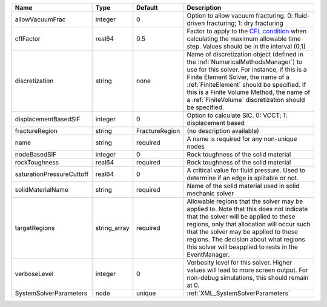 

========================= ============ ============== ======================================================================================================================================================================================================================================================================================================================== 
Name                      Type         Default        Description                                                                                                                                                                                                                                                                                                              
========================= ============ ============== ======================================================================================================================================================================================================================================================================================================================== 
allowVacuumFrac           integer      0              Option to allow vacuum fracturing. 0: fluid-driven fracturing; 1: dry fracturing                                                                                                                                                                                                                                         
cflFactor                 real64       0.5            Factor to apply to the `CFL condition <http://en.wikipedia.org/wiki/Courant-Friedrichs-Lewy_condition>`_ when calculating the maximum allowable time step. Values should be in the interval (0,1]                                                                                                                        
discretization            string       none           Name of discretization object (defined in the :ref:`NumericalMethodsManager`) to use for this solver. For instance, if this is a Finite Element Solver, the name of a :ref:`FiniteElement` should be specified. If this is a Finite Volume Method, the name of a :ref:`FiniteVolume` discretization should be specified. 
displacementBasedSIF      integer      0              Option to calculate SIC. 0: VCCT; 1: displacement based                                                                                                                                                                                                                                                                  
fractureRegion            string       FractureRegion (no description available)                                                                                                                                                                                                                                                                                               
name                      string       required       A name is required for any non-unique nodes                                                                                                                                                                                                                                                                              
nodeBasedSIF              integer      0              Rock toughness of the solid material                                                                                                                                                                                                                                                                                     
rockToughness             real64       required       Rock toughness of the solid material                                                                                                                                                                                                                                                                                     
saturationPressureCuttoff real64       0              A critical value for fluid pressure. Used to determine if an edge is splitable or not.                                                                                                                                                                                                                                   
solidMaterialName         string       required       Name of the solid material used in solid mechanic solver                                                                                                                                                                                                                                                                 
targetRegions             string_array required       Allowable regions that the solver may be applied to. Note that this does not indicate that the solver will be applied to these regions, only that allocation will occur such that the solver may be applied to these regions. The decision about what regions this solver will beapplied to rests in the EventManager.   
verboseLevel              integer      0              Verbosity level for this solver. Higher values will lead to more screen output. For non-debug  simulations, this should remain at 0.                                                                                                                                                                                     
SystemSolverParameters    node         unique         :ref:`XML_SystemSolverParameters`                                                                                                                                                                                                                                                                                        
========================= ============ ============== ======================================================================================================================================================================================================================================================================================================================== 


